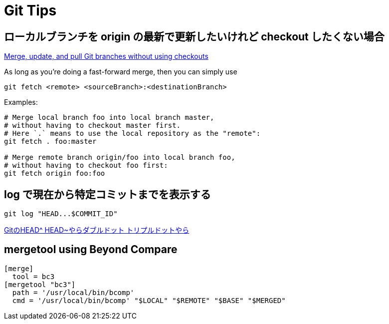 = Git Tips


== ローカルブランチを origin の最新で更新したいけれど checkout したくない場合
https://stackoverflow.com/questions/3216360/merge-update-and-pull-git-branches-without-using-checkouts[Merge, update, and pull Git branches without using checkouts]

As long as you're doing a fast-forward merge, then you can simply use

[source, sh]
----
git fetch <remote> <sourceBranch>:<destinationBranch>
----

Examples:

[source, sh]
----
# Merge local branch foo into local branch master,
# without having to checkout master first.
# Here `.` means to use the local repository as the "remote":
git fetch . foo:master

# Merge remote branch origin/foo into local branch foo,
# without having to checkout foo first:
git fetch origin foo:foo
----


== log で現在から特定コミットまでを表示する
[source, sh]
----
git log "HEAD...$COMMIT_ID"
----

http://tech.aainc.co.jp/archives/6740[GitのHEAD^ HEAD~やらダブルドット トリプルドットやら]


== mergetool using Beyond Compare
[source]
----
[merge]
  tool = bc3
[mergetool "bc3"]
  path = '/usr/local/bin/bcomp'
  cmd = '/usr/local/bin/bcomp' "$LOCAL" "$REMOTE" "$BASE" "$MERGED"
----
